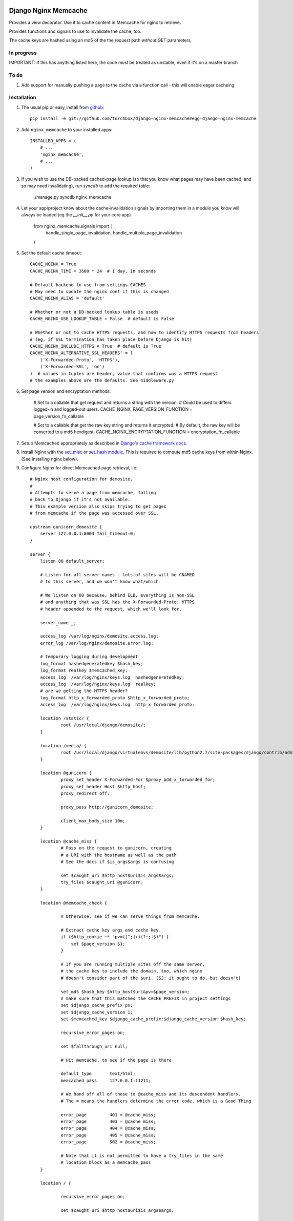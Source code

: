 Django Nginx Memcache
=====================
Provides a view decorator. Use it to cache content in Memcache for nginx to
retrieve.

Provides functions and signals to use to invalidate the cache, too.

The cache keys are hashed using an md5 of the the request path *without*
GET parameters,

In progress 
-----------

IMPORTANT: If this has anything listed here, the code must be treated as unstable, even if it's on a master branch

To do
-----

#. Add support for manually pushing a page to the cache via a function call - this will enable eager cacheing

Installation
------------

#. The usual pip or easy_install from `github <https://github.com/torchbox/django-nginx-memcache>`_::

    pip install -e git://github.com/torchbox/django-nginx-memcache#egg=django-nginx-memcache

#. Add ``nginx_memcache`` to your installed apps::

    INSTALLED_APPS = (
        # ...
        'nginx_memcache',
        # ...
    )

#. If you wish to use the DB-backed cached-page lookup (so that you know what pages may have been cached, and so may need invalidating), run `syncdb` to add the required table:

    ./manage.py syncdb nginx_memcache

#. Let your app/project know about the cache-invalidation signals by importing them in a module you *know* will always be loaded (eg the `__init__.py` for your core app)

    from nginx_memcache.signals import (
        handle_single_page_invalidation,
        handle_multiple_page_invalidation
    )

#. Set the default cache timeout::

    CACHE_NGINX = True
    CACHE_NGINX_TIME = 3600 * 24  # 1 day, in seconds
    
    # Default backend to use from settings.CACHES
    # May need to update the nginx conf if this is changed
    CACHE_NGINX_ALIAS = 'default'
    
    # Whether or not a DB-backed lookup table is useds 
    CACHE_NGINX_USE_LOOKUP_TABLE = False  # default is False

    # Whether or not to cache HTTPS requests, and how to identify HTTPS requests from headers
    # (eg, if SSL termination has taken place before Django is hit)
    CACHE_NGINX_INCLUDE_HTTPS = True  # default is True
    CACHE_NGINX_ALTERNATIVE_SSL_HEADERS' = (
        ('X-Forwarded-Proto', 'HTTPS'),
        ('X-Forwarded-SSL', 'on')
    )  # values in tuples are header, value that confirms was a HTTPS request
    # the examples above are the defaults. See middleware.py

#. Set page version and encryptation methods:

    # Set to a callable that get request and returns a string with the version.
    # Could be used to differs logged-in and logged-out users.
    CACHE_NGINX_PAGE_VERSION_FUNCTION = page_version_fn_callable

    # Set to a callable that get the raw key string and returns it encrypted.
    # By default, the raw key will be converted to a md5 hexdigest.
    CACHE_NGINX_ENCRYPTATION_FUNCTION = encryptation_fn_callable
   
#. Setup Memcached appropriately as described in `Django's cache framework docs <http://docs.djangoproject.com/en/dev/topics/cache/#memcached>`_.

#. Install Nginx with the `set_misc <https://github.com/agentzh/set-misc-nginx-module>`_ or `set_hash module <https://github.com/simpl/ngx_http_set_hash>`_. This is required to compute md5 cache keys from within Nginx. (See installing nginx below).

#. Configure Nginx for direct Memcached page retrieval, i.e::

    # Nginx host configuration for demosite. 
    #
    # Attempts to serve a page from memcache, falling
    # back to Django if it's not available. 
    # This example version also skips trying to get pages 
    # from memcache if the page was accessed over SSL.
                             
    upstream gunicorn_demosite {
        server 127.0.0.1:8003 fail_timeout=0;
    }

    server {
        listen 80 default_server;
        
        # Listen for all server names - lots of sites will be CNAMED
        # to this server, and we won't know what/which.

        # We listen on 80 because, behind ELB, everything is non-SSL
        # and anything that was SSL has the X-Forwarded-Proto: HTTPS
        # header appended to the request, which we'll look for.

        server_name _;

        access_log /var/log/nginx/demosite.access.log;
        error_log /var/log/nginx/demosite.error.log;

        # temporary logging during development
        log_format hashedgeneratedkey $hash_key;
        log_format realkey $memcached_key;
        access_log  /var/log/nginx/keys.log  hashedgeneratedkey;
        access_log  /var/log/nginx/keys.log  realkey;
        # are we getting the HTTPS header?
        log_format http_x_forwarded_proto $http_x_forwarded_proto;
        access_log  /var/log/nginx/keys.log  http_x_forwarded_proto;

        location /static/ {
                root /usr/local/django/demosite/;
        }

        location /media/ {
                root /usr/local/django/virtualenvs/demosite/lib/python2.7/site-packages/django/contrib/admin/;
        }

        location @gunicorn {
                proxy_set_header X-Forwarded-For $proxy_add_x_forwarded_for;
                proxy_set_header Host $http_host;
                proxy_redirect off;

	        proxy_pass http://gunicorn_demosite;

                client_max_body_size 10m;
        }

        location @cache_miss {
                # Pass on the request to gunicorn, creating
                # a URI with the hostname as well as the path                                                                                                  
                # See the docs if $is_args$args is confusing

                set $caught_uri $http_host$uri$is_args$args;
                try_files $caught_uri @gunicorn;
        }

        location @memcache_check {

                # Otherwise, see if we can serve things from memcache.

                # Extract cache key args and cache key. 
                if ($http_cookie ~* "pv=([^;]+)(?:;|$)") {
                    set $page_version $1;
                }

                # If you are running multiple sites off the same server, 
                # the cache key to include the domain, too, which nginx
                # doesn't consider part of the $uri. (SJ: it ought to do, but doesn't)

                set_md5 $hash_key $http_host$uri&pv=$page_version;
                # make sure that this matches the CACHE_PREFIX in project settings
                set $django_cache_prefix ps;
                set $django_cache_version 1;
                set $memcached_key $django_cache_prefix:$django_cache_version:$hash_key;

                recursive_error_pages on;

                set $fallthrough_uri null;
                  
                # Hit memcache, to see if the page is there 

                default_type       text/html;
                memcached_pass     127.0.0.1:11211;

                # We hand off all of these to @cache_miss and its descendent handlers.
                # The = means the handlers determine the error code, which is a Good Thing     

                error_page         401 = @cache_miss;
                error_page         403 = @cache_miss;
                error_page         404 = @cache_miss;
                error_page         405 = @cache_miss;
                error_page         502 = @cache_miss;

                # Note that it is not permitted to have a try_files in the same
                # location block as a memcache_pass
        }

        location / {

                recursive_error_pages on;
        
                set $caught_uri $http_host$uri$is_args$args;

                # Default is to try memcache
                set $destination_block @memcache_check; 

                # If we've got proof that it was an SSL cert, just 
                # short-cut to @gunicorn via the @cache_miss location
                # (ELB sets X-Forwarded-Proto: HTTPS for instance )
                if ($http_x_forwarded_proto = HTTPS){
                    set $destination_block @cache_miss;
                }

                # hand off to whichever block was appropriate  
                try_files $caught_uri $destination_block;

                # SJ: not entirely sure about this - needs more 
                # testing as it shouldn't, to my mind, be needed

                error_page         401 = $destination_block;
                error_page         403 = $destination_block;
                error_page         404 = $destination_block;
                error_page         405 = $destination_block;

        }
}   

Installing Nginx
~~~~~~~~~~~~~~~~

These instructions apply for Ubuntu 11.04 and above::

    # install all dependencies
    sudo aptitude install libc6 libpcre3 libpcre3-dev libpcrecpp0 libssl0.9.8 libssl-dev zlib1g zlib1g-dev lsb-base

    # download nginx
    wget http://nginx.org/download/nginx-1.0.11.tar.gz
    tar -zxf nginx-1.0.11.tar.gz
    rm nginx-1.0.11.tar.gz
    cd nginx-1.0.11/

    # download modules
    wget https://github.com/simpl/ngx_devel_kit/zipball/v0.2.17 -O ngx_devel_kit.zip
    unzip ngx_devel_kit.zip
    wget https://github.com/agentzh/set-misc-nginx-module/zipball/v0.22rc4 -O set-misc-nginx-module.zip
    unzip set-misc-nginx-module.zip
    wget https://github.com/agentzh/echo-nginx-module/zipball/v0.37rc7 -O echo-nginx-module.zip
    unzip echo-nginx-module.zip

    # configure and install
    ./configure \
        --add-module=simpl-ngx_devel_kit-bc97eea \
        --add-module=agentzh-set-misc-nginx-module-290d6cb \
        --add-module=agentzh-echo-nginx-module-b7ea185 \
        --prefix=/usr \
        --pid-path=/var/run/nginx.pid \
        --lock-path=/var/lock/nginx.lock \
        --http-log-path=/var/log/nginx/access.log \
        --error-log-path=/var/log/nginx/error.log \
        --http-client-body-temp-path=/var/lib/nginx/body \
        --conf-path=/etc/nginx/nginx.conf \
        --with-http_flv_module \
        --with-http_ssl_module \
        --with-http_gzip_static_module \
        --http-proxy-temp-path=/var/lib/nginx/proxy \
        --with-http_stub_status_module \
        --http-fastcgi-temp-path=/var/lib/nginx/fastcgi \
        --http-uwsgi-temp-path=/var/lib/nginx/uwsgi \
        --http-scgi-temp-path=/var/lib/nginx/scgi
    make
    sudo make install

    # Done, now configure your nginx.


Usage
-----

nginx_memcache.decorators.cache_page_nginx
~~~~~~~~~~~~~~~~~~~~~~~~~~~~~~~~~~~~~~~~~~

The ``cache_page_nginx`` decorator caches the view's response content in Memcache. Any arguments are optional and outlined below.

Example::

    from nginx_memcache.decorators import cache_page_nginx

    @cache_page_nginx
    def my_view(request):
        ...

This will cache the view's response string in Memcache, and hereafter Nginx
will serve from Memcache directly, without hitting your Django server,
until the cache key expires.

Optional parameters
+++++++++++++++++++

``cache_timeout``
  Defaults to ``settings.CACHE_NGINX_TIME`` if not specified.

``page_version_fn``
  Use this to return a stringifiable version of the page, depending on the
  request. Example::

    def get_page_version(request):
        if request.user.is_authenticated():
            return 'authed'
        return 'anonymous'

``anonymous_only``
  Don't cache the page unless the user is anonymous, i.e. not authenticated.

Usage with forms and CSRF
~~~~~~~~~~~~~~~~~~~~~~~~~

If you want to embed forms on a cached page, you can leave out the context `{{ csrf() }}` or `{% csrf_token %}` and, instead, append it to all forms using JavaScript post page-load, or when a button is clicked.

Here's example JS and Django code for it::

    // JS code
    $.ajax({
        url: // your csrf url,
        type: 'GET',
        data: {type: 'login'},  // only if you need a session id for cookie login
        dataType: 'json',
        success: function(data) {
            $('form').each(function() {
                $(this).append(
                    '<input type=hidden name=csrfmiddlewaretoken ' +
                        ' value="' + data.token + '">');
            });
        }
    });

    // Django code
    # views.py, don't forget to add to urls.py
    def get_csrf(request):
        if request.GET.get('type') == 'login':
            request.session.set_test_cookie()
        return JSONResponse({
            'status': 1,
            'token': getattr(request, 'csrf_token', 'NOTPROVIDED')
        })


Full List of Settings
~~~~~~~~~~~~~~~~~~~~~

``CACHE_NGINX``
  Set this to False to disable any caching. E.g. for testing, staging...

``CACHE_NGINX_TIME``
  Default cache timeout.

``CACHE_NGINX_ALIAS``
  Which cache backend to use from `settings.CACHES <https://docs.djangoproject.com/en/dev/ref/settings/#std:setting-CACHES>`_

``CACHE_MINIFY_HTML``
  Will cache a HTML minified version of the response output. Default = False.

``CACHE_NGINX_PAGE_VERSION_FUNCTION``
  Callable that gets the request and returns a string with the request dependant page version. By default, page version will be a blank string.

``CACHE_NGINX_ENCRYPTATION_FUNCTION``
  Callable that get the raw key string and returns it encrypted. By default, the raw key will be converted to a md5 hexdigest.

Contributing
============
If you'd like to fix a bug, add a feature, etc

#. Start by opening an issue.
    Be explicit so that project collaborators can understand and reproduce the
    issue, or decide whether the feature falls within the project's goals.
    Code examples can be useful, too.

#. File a pull request.
    You may write a prototype or suggested fix.

#. Check your code for errors, complaints.
    Use `check.py <https://github.com/jbalogh/check>`_

#. Write and run tests.
    Write your own test showing the issue has been resolved, or the feature
    works as intended.

Running Tests
=============
To run the tests::

    python manage.py test nginx_memcache

